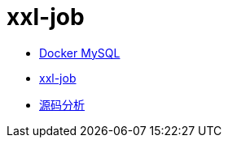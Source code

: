 = xxl-job

* https://www.runoob.com/docker/docker-install-mysql.html[Docker MySQL]
* https://www.xuxueli.com/xxl-job/[xxl-job]
* https://www.zhihu.com/column/c_1442233921593761792[源码分析]
